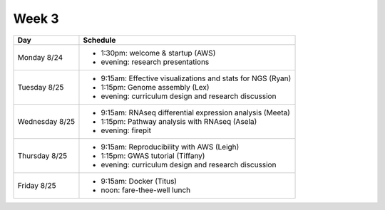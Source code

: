 Week 3
======

===============  =============================================================
Day              Schedule
===============  =============================================================
Monday 8/24      * 1:30pm: welcome & startup (AWS)
                 * evening: research presentations

Tuesday 8/25     * 9:15am: Effective visualizations and stats for NGS (Ryan)
                 * 1:15pm: Genome assembly (Lex)
                 * evening: curriculum design and research discussion

Wednesday 8/25   * 9:15am: RNAseq differential expression analysis (Meeta)
                 * 1:15pm: Pathway analysis with RNAseq (Asela)
                 * evening: firepit

Thursday 8/25    * 9:15am: Reproducibility with AWS (Leigh)
                 * 1:15pm: GWAS tutorial (Tiffany)
                 * evening: curriculum design and research discussion
                 
Friday 8/25      * 9:15am: Docker (Titus)
                 * noon: fare-thee-well lunch
===============  =============================================================

.. ipython notebook

.. docker 2
